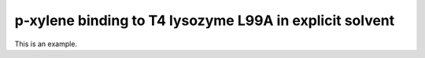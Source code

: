 .. _p-xylene-explicit:

p-xylene binding to T4 lysozyme L99A in explicit solvent
========================================================

This is an example.

